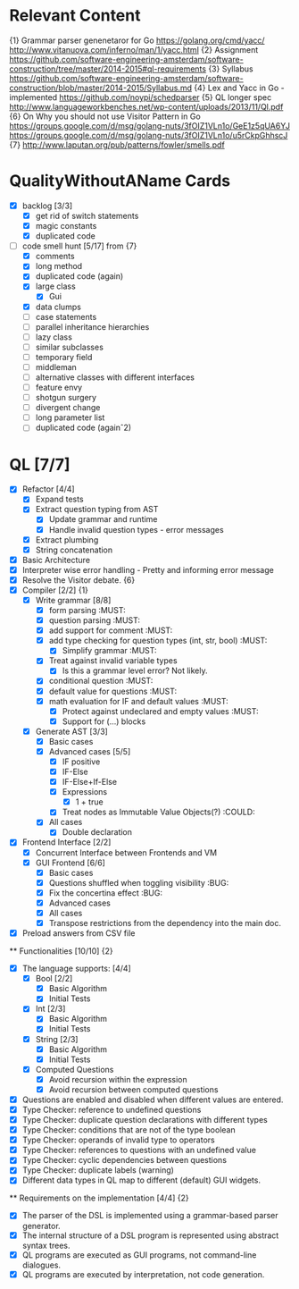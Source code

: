 * Relevant Content
  {1} Grammar parser genenetaror for Go [[https://golang.org/cmd/yacc/]] [[http://www.vitanuova.com/inferno/man/1/yacc.html]]
  {2} Assignment [[https://github.com/software-engineering-amsterdam/software-construction/tree/master/2014-2015#ql-requirements]]
  {3} Syllabus [[https://github.com/software-engineering-amsterdam/software-construction/blob/master/2014-2015/Syllabus.md]]
  {4} Lex and Yacc in Go - implemented [[https://github.com/noypi/schedparser]]
  {5} QL longer spec [[http://www.languageworkbenches.net/wp-content/uploads/2013/11/Ql.pdf]]
  {6} On Why you should not use Visitor Pattern in Go [[https://groups.google.com/d/msg/golang-nuts/3fOIZ1VLn1o/GeE1z5qUA6YJ]] [[https://groups.google.com/d/msg/golang-nuts/3fOIZ1VLn1o/u5rCkpGhhscJ]]
  {7} [[http://www.laputan.org/pub/patterns/fowler/smells.pdf]]

* QualityWithoutAName Cards
  - [X] backlog [3/3]
    - [X] get rid of switch statements
    - [X] magic constants
    - [X] duplicated code
  - [ ] code smell hunt [5/17] from {7}
    - [X] comments
    - [X] long method
    - [X] duplicated code (again)
    - [X] large class
      - [X] Gui
    - [X] data clumps
    - [ ] case statements
    - [ ] parallel inheritance hierarchies
    - [ ] lazy class
    - [ ] similar subclasses
    - [ ] temporary field
    - [ ] middleman
    - [ ] alternative classes with different interfaces
    - [ ] feature envy
    - [ ] shotgun surgery
    - [ ] divergent change
    - [ ] long parameter list
    - [ ] duplicated code (againˆ2)

* QL [7/7]
  - [X] Refactor [4/4]
    - [X] Expand tests
    - [X] Extract question typing from AST
      - [X] Update grammar and runtime
      - [X] Handle invalid question types - error messages
    - [X] Extract plumbing
    - [X] String concatenation
  - [X] Basic Architecture
  - [X] Interpreter wise error handling - Pretty and informing error message
  - [X] Resolve the Visitor debate. {6}
  - [X] Compiler [2/2] {1}
    - [X] Write grammar [8/8]
      - [X] form parsing :MUST:
      - [X] question parsing :MUST:
      - [X] add support for comment :MUST:
      - [X] add type checking for question types (int, str, bool) :MUST:
        - [X] Simplify grammar :MUST:
      - [X] Treat against invalid variable types
        - [X] Is this a grammar level error? Not likely.
      - [X] conditional question :MUST:
      - [X] default value for questions :MUST:
      - [X] math evaluation for IF and default values :MUST:
        - [X] Protect against undeclared and empty values :MUST:
        - [X] Support for (...) blocks
    - [X] Generate AST [3/3]
      - [X] Basic cases
      - [X] Advanced cases [5/5]
        - [X] IF positive
        - [X] IF-Else
        - [X] IF-Else+If-Else
        - [X] Expressions
          - [X] 1 + true
        - [X] Treat nodes as Immutable Value Objects(?) :COULD:
      - [X] All cases
        - [X] Double declaration
  - [X] Frontend Interface [2/2]
    - [X] Concurrent Interface between Frontends and VM
    - [X] GUI Frontend [6/6]
      - [X] Basic cases
      - [X] Questions shuffled when toggling visibility :BUG:
      - [X] Fix the concertina effect :BUG:
      - [X] Advanced cases
      - [X] All cases
      - [X] Transpose restrictions from the dependency into the main doc.
  - [X] Preload answers from CSV file
  ** Functionalities [10/10] {2}
    - [X] The language supports: [4/4]
      - [X] Bool [2/2]
        - [X] Basic Algorithm
        - [X] Initial Tests
      - [X] Int [2/3]
        - [X] Basic Algorithm
        - [X] Initial Tests
      - [X] String [2/3]
        - [X] Basic Algorithm
        - [X] Initial Tests
      - [X] Computed Questions
        - [X] Avoid recursion within the expression
        - [X] Avoid recursion between computed questions
    - [X] Questions are enabled and disabled when different values are entered.
    - [X] Type Checker: reference to undefined questions
    - [X] Type Checker: duplicate question declarations with different types
    - [X] Type Checker: conditions that are not of the type boolean
    - [X] Type Checker: operands of invalid type to operators
    - [X] Type Checker: references to questions with an undefined value
    - [X] Type Checker: cyclic dependencies between questions
    - [X] Type Checker: duplicate labels (warning)
    - [X] Different data types in QL map to different (default) GUI widgets.

  ** Requirements on the implementation [4/4] {2}
    - [X] The parser of the DSL is implemented using a grammar-based parser generator.
    - [X] The internal structure of a DSL program is represented using abstract syntax trees.
    - [X] QL programs are executed as GUI programs, not command-line dialogues.
    - [X] QL programs are executed by interpretation, not code generation.
